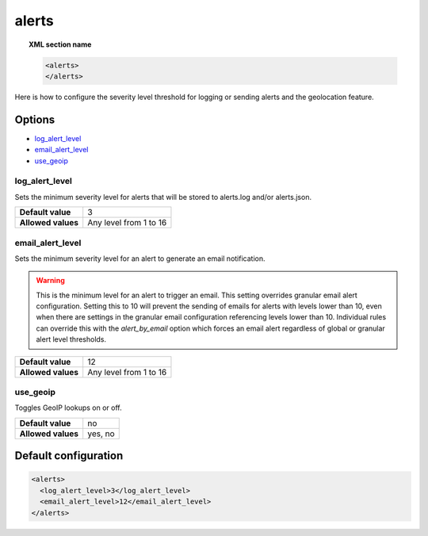 .. _reference_ossec_alerts:

alerts
======

.. topic:: XML section name

	.. code-block:: xml

		<alerts>
		</alerts>

Here is how to configure the severity level threshold for logging or sending alerts and the geolocation feature.

Options
-------

- `log_alert_level`_
- `email_alert_level`_
- `use_geoip`_

.. _reference_ossec_alerts_ea:


log_alert_level
^^^^^^^^^^^^^^^^

Sets the minimum severity level for alerts that will be stored to alerts.log and/or alerts.json.

+--------------------+------------------------+
| **Default value**  | 3                      |
+--------------------+------------------------+
| **Allowed values** | Any level from 1 to 16 |
+--------------------+------------------------+

email_alert_level
^^^^^^^^^^^^^^^^^

Sets the minimum severity level for an alert to generate an email notification.

.. warning::
	This is the minimum level for an alert to trigger an email.
	This setting overrides granular email alert configuration.
	Setting this to 10 will prevent the sending of emails for alerts with levels lower than 10, even when there are settings in the granular email configuration referencing levels lower than 10.
	Individual rules can override this with the *alert_by_email* option which forces an email alert regardless of global or granular alert level thresholds.

+--------------------+-------------------------+
| **Default value**  | 12                      |
+--------------------+-------------------------+
| **Allowed values** | Any level from 1 to 16  |
+--------------------+-------------------------+

use_geoip
^^^^^^^^^

Toggles GeoIP lookups on or off.

+--------------------+-------------+
| **Default value**  | no          |
+--------------------+-------------+
| **Allowed values** | yes, no     |
+--------------------+-------------+

Default configuration
---------------------

.. code-block:: xml

    <alerts>
      <log_alert_level>3</log_alert_level>
      <email_alert_level>12</email_alert_level>
    </alerts>
